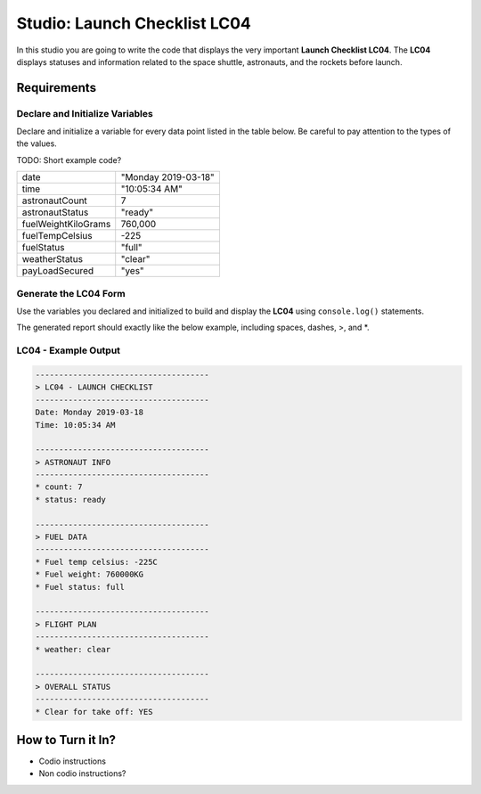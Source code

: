 
.. studio-chapter-4::

=============================
Studio: Launch Checklist LC04
=============================

In this studio you are going to write the code that displays 
the very important **Launch Checklist LC04**. The **LC04** displays 
statuses and information related to the space shuttle, astronauts, and the rockets 
before launch.

Requirements
------------

Declare and Initialize Variables
^^^^^^^^^^^^^^^^^^^^^^^^^^^^^^^^
Declare and initialize a variable for every data point listed in the table below.
Be careful to pay attention to the types of the values.

TODO: Short example code?

.. list-table::
   :widths: auto
   :header-rows: 0

   * - date
     - "Monday 2019-03-18"
   * - time
     - "10:05:34 AM"
   * - astronautCount
     - 7
   * - astronautStatus
     - "ready"
   * - fuelWeightKiloGrams
     - 760,000
   * - fuelTempCelsius
     - -225
   * - fuelStatus
     - "full"
   * - weatherStatus
     - "clear"
   * - payLoadSecured
     - "yes"

Generate the LC04 Form
^^^^^^^^^^^^^^^^^^^^^^
Use the variables you declared and initialized to build and display the **LC04** using 
``console.log()`` statements.

The generated report should exactly like the below example, including spaces, dashes, >, and *.

LC04 - Example Output
^^^^^^^^^^^^^^^^^^^^^

.. sourcecode:: console
   
   -------------------------------------
   > LC04 - LAUNCH CHECKLIST
   -------------------------------------
   Date: Monday 2019-03-18
   Time: 10:05:34 AM
   
   -------------------------------------
   > ASTRONAUT INFO
   -------------------------------------
   * count: 7
   * status: ready
   
   -------------------------------------
   > FUEL DATA
   -------------------------------------
   * Fuel temp celsius: -225C
   * Fuel weight: 760000KG
   * Fuel status: full
   
   -------------------------------------
   > FLIGHT PLAN
   -------------------------------------
   * weather: clear

   -------------------------------------
   > OVERALL STATUS
   -------------------------------------
   * Clear for take off: YES


How to Turn it In?
------------------
* Codio instructions
* Non codio instructions?
